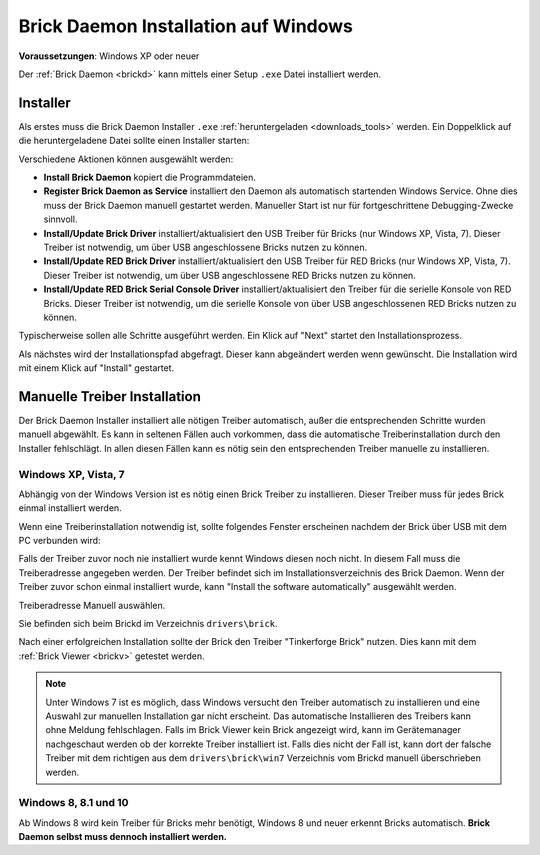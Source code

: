 
.. _brickd_install_windows:

Brick Daemon Installation auf Windows
=====================================

**Voraussetzungen**: Windows XP oder neuer

Der :ref:`Brick Daemon <brickd>` kann mittels einer Setup ``.exe`` Datei
installiert werden.


Installer
---------

Als erstes muss die Brick Daemon Installer ``.exe`` :ref:`heruntergeladen
<downloads_tools>` werden. Ein Doppelklick auf die heruntergeladene Datei
sollte einen Installer starten:

.. image:: /Images/Screenshots/brickd_windows_1.jpg
   :scale: 100 %
   :alt: Brickd Installation Schritt 1
   :align: center
   :target: ../_images/Screenshots/brickd_windows_1.jpg

Verschiedene Aktionen können ausgewählt werden:

* **Install Brick Daemon** kopiert die Programmdateien.
* **Register Brick Daemon as Service** installiert den Daemon als automatisch
  startenden Windows Service. Ohne dies muss der Brick Daemon manuell gestartet
  werden. Manueller Start ist nur für fortgeschrittene Debugging-Zwecke
  sinnvoll.
* **Install/Update Brick Driver** installiert/aktualisiert den USB Treiber für
  Bricks (nur Windows XP, Vista, 7). Dieser Treiber ist notwendig, um über
  USB angeschlossene Bricks nutzen zu können.
* **Install/Update RED Brick Driver** installiert/aktualisiert den USB Treiber
  für RED Bricks (nur Windows XP, Vista, 7). Dieser Treiber ist notwendig, um
  über USB angeschlossene RED Bricks nutzen zu können.
* **Install/Update RED Brick Serial Console Driver** installiert/aktualisiert
  den Treiber für die serielle Konsole von RED Bricks. Dieser Treiber ist
  notwendig, um die serielle Konsole von über USB angeschlossenen RED Bricks
  nutzen zu können.

Typischerweise sollen alle Schritte ausgeführt werden. Ein Klick auf
"Next" startet den Installationsprozess.

.. image:: /Images/Screenshots/brickd_windows_2.jpg
   :scale: 100 %
   :alt: Brickd Installation Schritt 2
   :align: center
   :target: ../_images/Screenshots/brickd_windows_2.jpg

Als nächstes wird der Installationspfad abgefragt. Dieser kann
abgeändert werden wenn gewünscht. Die Installation wird mit
einem Klick auf "Install" gestartet.


.. _brickd_install_windows_driver:

Manuelle Treiber Installation
-----------------------------

Der Brick Daemon Installer installiert alle nötigen Treiber automatisch, außer
die entsprechenden Schritte wurden manuell abgewählt. Es kann in seltenen
Fällen auch vorkommen, dass die automatische Treiberinstallation durch den
Installer fehlschlägt. In allen diesen Fällen kann es nötig sein den
entsprechenden Treiber manuelle zu installieren.

Windows XP, Vista, 7
^^^^^^^^^^^^^^^^^^^^

Abhängig von der Windows Version ist es nötig einen Brick Treiber zu
installieren. Dieser Treiber muss für jedes Brick einmal installiert
werden.

Wenn eine Treiberinstallation notwendig ist, sollte folgendes
Fenster erscheinen nachdem der Brick über USB mit dem PC verbunden
wird:

.. image:: /Images/Screenshots/brickd_windows_driver_1_small.jpg
   :scale: 100 %
   :alt: Brickd Treiber Installation Schritt 1
   :align: center
   :target: ../_images/Screenshots/brickd_windows_driver_1.jpg

Falls der Treiber zuvor noch nie installiert wurde kennt Windows
diesen noch nicht. In diesem Fall muss die Treiberadresse
angegeben werden. Der Treiber befindet sich im Installationsverzeichnis
des Brick Daemon. Wenn der Treiber zuvor schon einmal installiert
wurde, kann "Install the software automatically" ausgewählt werden.

.. image:: /Images/Screenshots/brickd_windows_driver_2_small.jpg
   :scale: 100 %
   :alt: Brickd Treiber Installation Schritt 2
   :align: center
   :target: ../_images/Screenshots/brickd_windows_driver_2.jpg

Treiberadresse Manuell auswählen.

.. image:: /Images/Screenshots/brickd_windows_driver_3_small.jpg
   :scale: 100 %
   :alt: Brickd Treiber Installation Schritt 3
   :align: center
   :target: ../_images/Screenshots/brickd_windows_driver_3.jpg

Sie befinden sich beim Brickd im Verzeichnis ``drivers\brick``.

.. image:: /Images/Screenshots/brickd_windows_driver_4_small.jpg
   :scale: 100 %
   :alt: Brickd Treiber Installation Schritt 4
   :align: center
   :target: ../_images/Screenshots/brickd_windows_driver_4.jpg

Nach einer erfolgreichen Installation sollte der Brick den Treiber
"Tinkerforge Brick" nutzen. Dies kann mit dem :ref:`Brick Viewer <brickv>`
getestet werden.

.. note::
 Unter Windows 7 ist es möglich, dass Windows versucht den Treiber automatisch
 zu installieren und eine Auswahl zur manuellen Installation gar nicht
 erscheint. Das automatische Installieren des Treibers kann ohne Meldung
 fehlschlagen. Falls im Brick Viewer kein Brick angezeigt wird, kann im
 Gerätemanager nachgeschaut werden ob der korrekte Treiber installiert ist.
 Falls dies nicht der Fall ist, kann dort der falsche Treiber mit dem
 richtigen aus dem ``drivers\brick\win7`` Verzeichnis vom Brickd manuell
 überschrieben werden.


Windows 8, 8.1 und 10
^^^^^^^^^^^^^^^^^^^^^

Ab Windows 8 wird kein Treiber für Bricks mehr benötigt, Windows 8 und neuer
erkennt Bricks automatisch. **Brick Daemon selbst muss dennoch installiert werden.**
